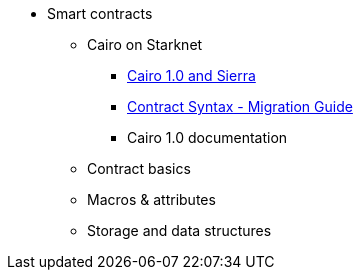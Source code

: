 
* Smart contracts
** Cairo on Starknet
*** xref:cairo-1-and-sierra.adoc[Cairo 1.0 and Sierra]
*** xref:contract-syntax.adoc[Contract Syntax - Migration Guide]
*** Cairo 1.0 documentation
** Contract basics
** Macros & attributes
** Storage and data structures

